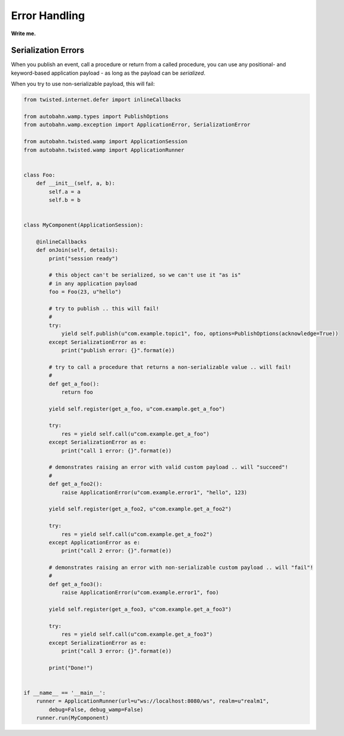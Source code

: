 
Error Handling
==============

**Write me.**

Serialization Errors
--------------------

When you publish an event, call a procedure or return from a called
procedure, you can use any positional- and keyword-based application
payload - as long as the payload can be *serialized*.

When you try to use non-serializable payload, this will fail:

.. code:: python

    from twisted.internet.defer import inlineCallbacks

    from autobahn.wamp.types import PublishOptions
    from autobahn.wamp.exception import ApplicationError, SerializationError

    from autobahn.twisted.wamp import ApplicationSession
    from autobahn.twisted.wamp import ApplicationRunner


    class Foo:
        def __init__(self, a, b):
            self.a = a
            self.b = b


    class MyComponent(ApplicationSession):

        @inlineCallbacks
        def onJoin(self, details):
            print("session ready")

            # this object can't be serialized, so we can't use it "as is"
            # in any application payload
            foo = Foo(23, u"hello")

            # try to publish .. this will fail!
            #
            try:
                yield self.publish(u"com.example.topic1", foo, options=PublishOptions(acknowledge=True))
            except SerializationError as e:
                print("publish error: {}".format(e))

            # try to call a procedure that returns a non-serializable value .. will fail!
            #
            def get_a_foo():
                return foo

            yield self.register(get_a_foo, u"com.example.get_a_foo")

            try:
                res = yield self.call(u"com.example.get_a_foo")
            except SerializationError as e:
                print("call 1 error: {}".format(e))

            # demonstrates raising an error with valid custom payload .. will "succeed"!
            #
            def get_a_foo2():
                raise ApplicationError(u"com.example.error1", "hello", 123)

            yield self.register(get_a_foo2, u"com.example.get_a_foo2")

            try:
                res = yield self.call(u"com.example.get_a_foo2")
            except ApplicationError as e:
                print("call 2 error: {}".format(e))

            # demonstrates raising an error with non-serializable custom payload .. will "fail"!
            #
            def get_a_foo3():
                raise ApplicationError(u"com.example.error1", foo)

            yield self.register(get_a_foo3, u"com.example.get_a_foo3")

            try:
                res = yield self.call(u"com.example.get_a_foo3")
            except SerializationError as e:
                print("call 3 error: {}".format(e))

            print("Done!")


    if __name__ == '__main__':
        runner = ApplicationRunner(url=u"ws://localhost:8080/ws", realm=u"realm1",
            debug=False, debug_wamp=False)
        runner.run(MyComponent)
